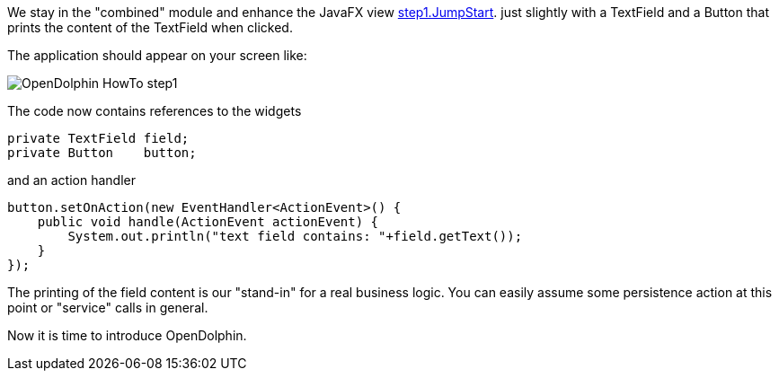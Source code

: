 We stay in the "combined" module and enhance the JavaFX view
link:https://github.com/canoo/DolphinJumpStart/blob/master/combined/src/main/java/step_1/JumpStart.java[step1.JumpStart].
just slightly with a TextField and a Button that prints the content of the TextField when clicked.

The application should appear on your screen like:

image::./dolphin_pics/OpenDolphin-HowTo-step1.png[]


// TODO  Selecting parts of a document to include content from URI by tagged regions
// -a allow-uri-read, :allow-uri-read: :safe: unsafe

The code now contains references to the widgets
[source,java]
private TextField field;
private Button    button;


and an action handler

[source,java]
button.setOnAction(new EventHandler<ActionEvent>() {
    public void handle(ActionEvent actionEvent) {
        System.out.println("text field contains: "+field.getText());
    }
});


The printing of the field content is our "stand-in" for a real business logic.
You can easily assume some persistence action at this point or
"service" calls in general.

Now it is time to introduce OpenDolphin.